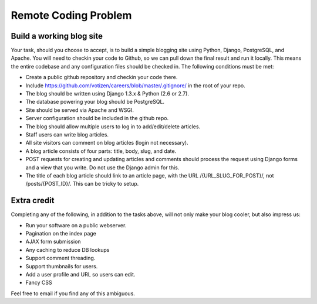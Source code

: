 =====================
Remote Coding Problem
=====================

Build a working blog site
-------------------------

Your task, should you choose to accept, is to build a simple blogging site using Python, Django, PostgreSQL, and Apache. You will need to checkin your code to Github, so we can pull down the final result and run it locally. This means the entire codebase and any configuration files should be checked in. The following conditions must be met:

- Create a public github repository and checkin your code there.
- Include https://github.com/votizen/careers/blob/master/.gitignore/ in the root of your repo.
- The blog should be written using Django 1.3.x & Python (2.6 or 2.7).
- The database powering your blog should be PostgreSQL.
- Site should be served via Apache and WSGI.
- Server configuration should be included in the github repo.
- The blog should allow multiple users to log in to add/edit/delete articles.
- Staff users can write blog articles.
- All site visitors can comment on blog articles (login not necessary).
- A blog article consists of four parts: title, body, slug, and date.
- POST requests for creating and updating articles and comments should process the request using Django forms and a view that you write. Do not use the Django admin for this.
- The title of each blog article should link to an article page, with the URL /{URL_SLUG_FOR_POST}/, not /posts/{POST_ID}/. This can be tricky to setup.

Extra credit
------------

Completing any of the following, in addition to the tasks above, will not only make your blog cooler, but also impress us:

- Run your software on a public webserver.
- Pagination on the index page
- AJAX form submission
- Any caching to reduce DB lookups
- Support comment threading.
- Support thumbnails for users.
- Add a user profile and URL so users can edit.
- Fancy CSS


Feel free to email if you find any of this ambiguous.
